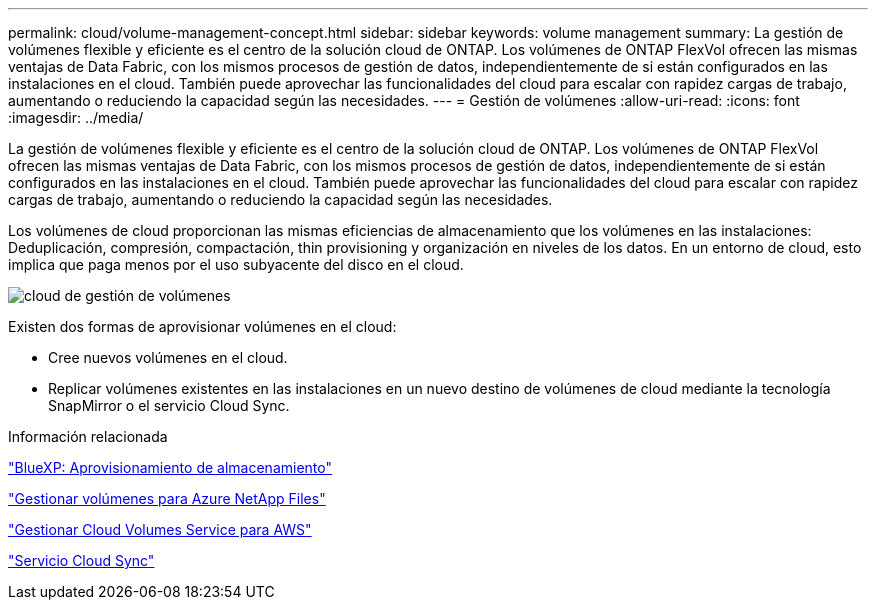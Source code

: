---
permalink: cloud/volume-management-concept.html 
sidebar: sidebar 
keywords: volume management 
summary: La gestión de volúmenes flexible y eficiente es el centro de la solución cloud de ONTAP. Los volúmenes de ONTAP FlexVol ofrecen las mismas ventajas de Data Fabric, con los mismos procesos de gestión de datos, independientemente de si están configurados en las instalaciones en el cloud. También puede aprovechar las funcionalidades del cloud para escalar con rapidez cargas de trabajo, aumentando o reduciendo la capacidad según las necesidades. 
---
= Gestión de volúmenes
:allow-uri-read: 
:icons: font
:imagesdir: ../media/


[role="lead"]
La gestión de volúmenes flexible y eficiente es el centro de la solución cloud de ONTAP. Los volúmenes de ONTAP FlexVol ofrecen las mismas ventajas de Data Fabric, con los mismos procesos de gestión de datos, independientemente de si están configurados en las instalaciones en el cloud. También puede aprovechar las funcionalidades del cloud para escalar con rapidez cargas de trabajo, aumentando o reduciendo la capacidad según las necesidades.

Los volúmenes de cloud proporcionan las mismas eficiencias de almacenamiento que los volúmenes en las instalaciones: Deduplicación, compresión, compactación, thin provisioning y organización en niveles de los datos. En un entorno de cloud, esto implica que paga menos por el uso subyacente del disco en el cloud.

image::../media/volume-management-cloud.png[cloud de gestión de volúmenes]

Existen dos formas de aprovisionar volúmenes en el cloud:

* Cree nuevos volúmenes en el cloud.
* Replicar volúmenes existentes en las instalaciones en un nuevo destino de volúmenes de cloud mediante la tecnología SnapMirror o el servicio Cloud Sync.


.Información relacionada
https://docs.netapp.com/us-en/occm/task_provisioning_storage.html["BlueXP: Aprovisionamiento de almacenamiento"]

https://docs.netapp.com/us-en/occm/task_manage_anf.html["Gestionar volúmenes para Azure NetApp Files"]

https://docs.netapp.com/us-en/occm/task_manage_cvs_aws.html["Gestionar Cloud Volumes Service para AWS"]

https://cloud.netapp.com/cloud-sync-service["Servicio Cloud Sync"]
